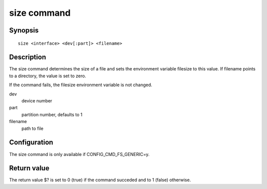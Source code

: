 .. SPDX-License-Identifier: GPL-2.0+

size command
============

Synopsis
--------

::

    size <interface> <dev[:part]> <filename>

Description
-----------

The size command determines the size of a file and sets the environment variable
filesize to this value. If filename points to a directory, the value is set to
zero.

If the command fails, the filesize environment variable is not changed.

dev
    device number

part
    partition number, defaults to 1

filename
    path to file

Configuration
-------------

The size command is only available if CONFIG_CMD_FS_GENERIC=y.

Return value
------------

The return value $? is set to 0 (true) if the command succeded and to 1 (false)
otherwise.
